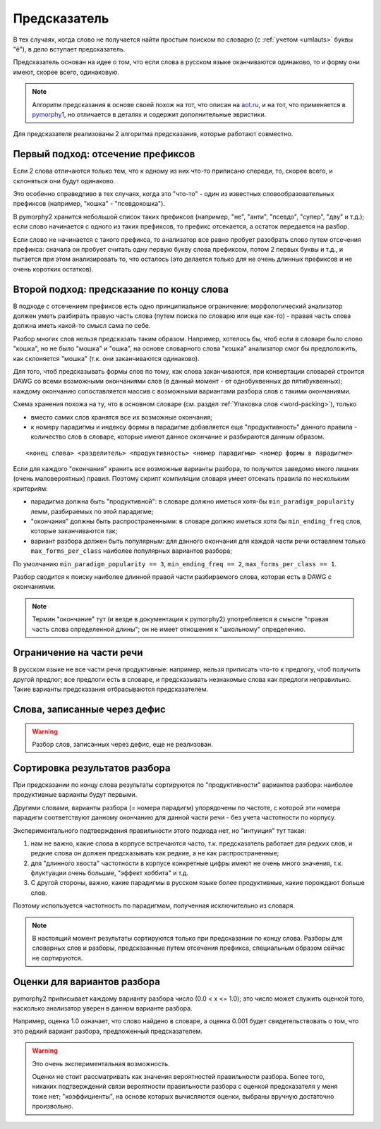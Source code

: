 
.. _prediction:

Предсказатель
=============

В тех случаях, когда слово не получается найти простым поиском
по словарю (с :ref:`учетом <umlauts>` буквы "ё"), в дело вступает предсказатель.

Предсказатель основан на идее о том, что если слова в русском языке
оканчиваются одинаково, то и форму они имеют, скорее всего, одинаковую.

.. note::

    Алгоритм предсказания в основе своей похож на тот, что описан на
    `aot.ru <http://aot.ru>`_, и на тот, что применяется в pymorphy1_,
    но отличается в деталях и содержит дополнительные эвристики.

.. _pymorphy1: http://pymorphy.readthedocs.org/en/latest/algo.html#prediction-algo


Для предсказателя реализованы 2 алгоритма предсказания, которые
работают совместно.

Первый подход: отсечение префиксов
----------------------------------

Если 2 слова отличаются только тем, что к одному из них что-то приписано
спереди, то, скорее всего, и склоняться они будут одинаково.

Это особенно справедливо в тех случаях, когда это "что-то" - один из
известных словообразовательных префиксов (например, "кошка" - "псевдокошка").

В pymorphy2 хранится небольшой список таких префиксов (например,
"не", "анти", "псевдо", "супер", "дву" и т.д.); если слово
начинается с одного из таких префиксов, то префикс отсекается, а остаток
передается на разбор.

Если слово не начинается с такого префикса, то анализатор все равно
пробует разобрать слово путем отсечения префикса: сначала он пробует
считать одну первую букву слова префиксом, потом 2 первых буквы и т.д.,
и пытается при этом анализировать то, что осталось (это делается
только для не очень длинных префиксов и не очень коротких остатков).


Второй подход: предсказание по концу слова
------------------------------------------

В подходе с отсечением префиксов есть одно принципиальное ограничение:
морфологический анализатор должен уметь разбирать правую часть слова
(путем поиска по словарю или еще как-то) - правая часть слова должна
иметь какой-то смысл сама по себе.

Разбор многих слов нельзя предсказать таким образом. Например, хотелось бы,
чтоб если в словаре было слово "кошка", но не было "мошка" и "ошка",
на основе словарного слова "кошка" анализатор смог бы предположить, как
склоняется "мошка" (т.к. они заканчиваются одинаково).

Для того, чтоб предсказывать формы слов по тому, как слова заканчиваются,
при конвертации словарей строится DAWG со всеми возможными окончаниями
слов (в данный момент - от однобуквенных до пятибуквенных); каждому окончанию
сопоставляется массив с возможными вариантами разбора слов с такими
окончаниями.

Схема хранения похожа на ту, что в основном словаре
(см. раздел :ref:`Упаковка слов <word-packing>`), только

* вместо самих слов хранятся все их возможные окончания;
* к номеру парадигмы и индексу формы в парадигме добавляется
  еще "продуктивность" данного правила - количество слов
  в словаре, которые имеют данное окончание и разбираются данным образом.

::

    <конец слова> <разделитель> <продуктивность> <номер парадигмы> <номер формы в парадигме>

Если для каждого "окончания" хранить все возможные варианты разбора,
то получится заведомо много лишних (очень маловероятных) правил.
Поэтому скрипт компиляции словаря умеет отсекать правила по нескольким критериям:

- парадигма должна быть "продуктивной": в словаре должно иметься хотя-бы
  ``min_paradigm_popularity`` лемм, разбираемых по этой парадигме;
- "окончания" должны быть распространенными: в словаре должно иметься хотя
  бы ``min_ending_freq`` слов, которые заканчиваются так;
- вариант разбора должен быть популярным: для данного окончания для каждой
  части речи оставляем только ``max_forms_per_class`` наиболее популярных
  вариантов разбора;

По умолчанию ``min_paradigm_popularity == 3``,
``min_ending_freq == 2``, ``max_forms_per_class == 1``.

Разбор сводится к поиску наиболее длинной правой части разбираемого слова,
которая есть в DAWG с окончаниями.

.. note::

    Термин "окончание" тут (и везде в документации к pymorphy2)
    употребляется в смысле "правая часть слова определенной длины";
    он не имеет отношения к "школьному" определению.

Ограничение на части речи
-------------------------

В русском языке не все части речи продуктивные: например, нельзя приписать
что-то к предлогу, чтоб получить другой предлог; все предлоги есть в словаре,
и предсказывать незнакомые слова как предлоги неправильно.
Такие варианты предсказания отбрасываются предсказателем.

Слова, записанные через дефис
-----------------------------

.. warning::

    Разбор слов, записанных через дефис, еще не реализован.


Сортировка результатов разбора
------------------------------

При предсказании по концу слова результаты сортируются по "продуктивности"
вариантов разбора: наиболее продуктивные варианты будут первыми.

Другими словами, варианты разбора (= номера парадигм) упорядочены
по частоте, с которой эти номера парадигм соответствуют данному
окончанию для данной части речи - без учета частотности по корпусу.

Экспериментального подтверждения правильности этого подхода нет,
но "интуиция" тут такая:

1) нам не важно, какие слова в корпусе встречаются часто, т.к. предсказатель
   работает для редких слов, и редкие слова он должен предсказывать
   как редкие, а не как распространенные;
2) для "длинного хвоста" частотности в корпусе конкретные цифры имеют
   не очень много значения, т.к. флуктуации очень большие,
   "эффект хоббита" и т.д.
3) С другой стороны, важно, какие парадигмы в русском
   языке более продуктивные, какие порождают больше слов.

Поэтому используется частотность по парадигмам, полученная
исключительно из словаря.

.. note::

    В настоящий момент результаты сортируются только при предсказании
    по концу слова. Разборы для словарных слов и разборы, предсказанные
    путем отсечения префикса, специальным образом сейчас не сортируются.


Оценки для вариантов разбора
----------------------------

pymorphy2 приписывает каждому варианту разбора число (0.0 < x <= 1.0);
это число может служить оценкой того, насколько анализатор уверен в данном
варианте разбора.

Например, оценка 1.0 означает, что слово найдено в словаре,
а оценка 0.001 будет свидетельствовать о том, что это редкий вариант
разбора, предложенный предсказателем.

.. warning::

    Это очень экспериментальная возможность.

    Оценки не стоит рассматривать как значения вероятностей
    правильности разбора. Более того, никаких подтверждений
    связи вероятности правильности разбора с оценкой
    предсказателя у меня тоже нет; "коэффициенты", на основе которых
    вычисляются оценки, выбраны вручную достаточно произвольно.


.. _OpenCorpora: http://opencorpora.org
